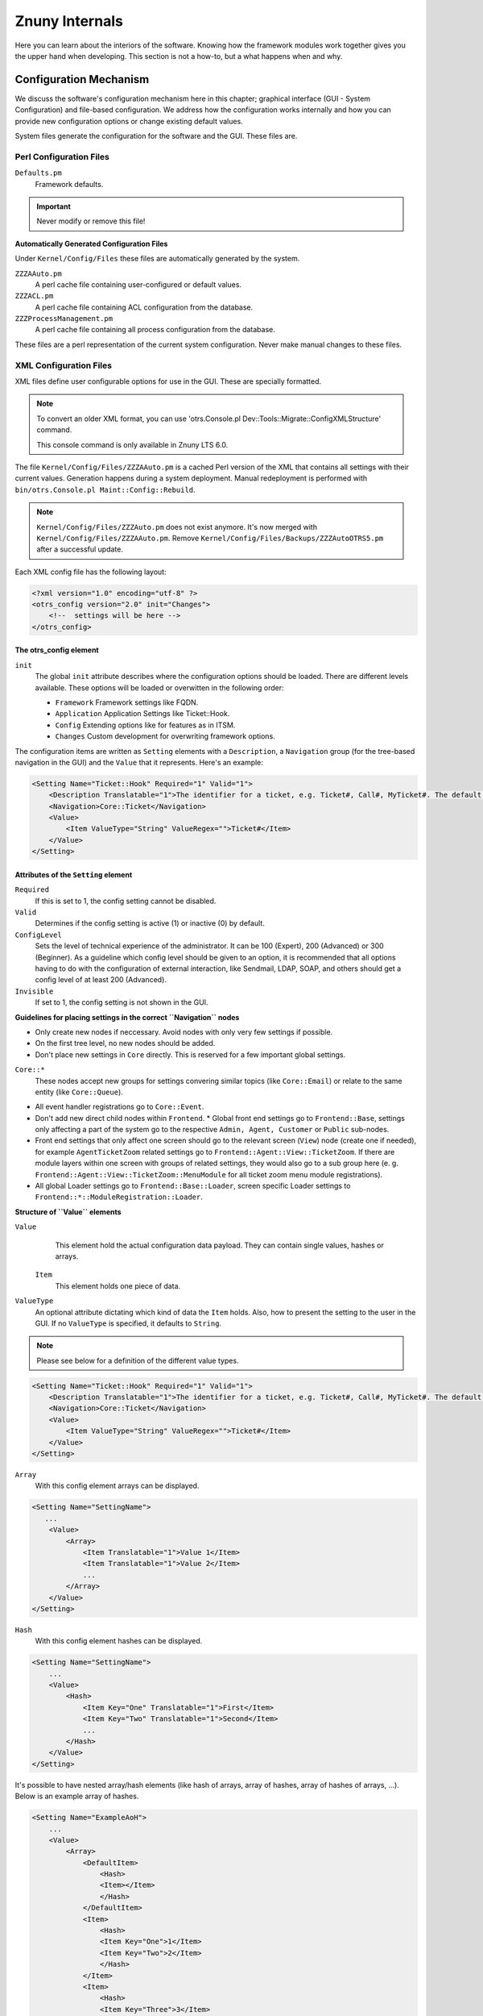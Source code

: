 .. _PageNavigation how-it-works:

Znuny Internals
###############

Here you can learn about the interiors of the software. Knowing how the framework modules work together gives you the upper hand when developing. This section is not a how-to, but a what happens when and why.
   
Configuration Mechanism
************************
.. _HowItWorks ConfigMechanism:

We discuss the software's configuration mechanism here in this chapter; graphical interface (GUI - System Configuration) and file-based configuration. We address how the configuration works internally and how you can provide new configuration options or change existing default values.

System files generate the configuration for the software and the GUI. These files are.

Perl Configuration Files
========================
 
``Defaults.pm``
    Framework defaults.
    
.. important::
    
    Never modify or remove this file!

**Automatically Generated Configuration Files**

Under ``Kernel/Config/Files`` these files are automatically generated by the system.

``ZZZAAuto.pm``
    A perl cache file containing user-configured or default values.
``ZZZACL.pm``
    A perl cache file containing ACL configuration from the database.
``ZZZProcessManagement.pm``
    A perl cache file containing all process configuration from the database.

These files are a perl representation of the current system configuration. Never make manual changes to these files.

XML Configuration Files
=======================
.. _HowItWorks XMLFiles:

XML files define user configurable options for use in the GUI. These are specially formatted. 

.. note:: 
   
   To convert an older XML format, you can use 'otrs.Console.pl Dev::Tools::Migrate::ConfigXMLStructure' command. 

   This console command is only available in Znuny LTS 6.0.

The file ``Kernel/Config/Files/ZZZAAuto.pm`` is a cached Perl version of the XML that contains all settings with their current values. Generation happens during a system deployment. Manual redeployment is performed with ``bin/otrs.Console.pl Maint::Config::Rebuild``.

.. note::
    ``Kernel/Config/Files/ZZZAuto.pm`` does not exist anymore. It's now merged with ``Kernel/Config/Files/ZZZAAuto.pm``. Remove ``Kernel/Config/Files/Backups/ZZZAutoOTRS5.pm`` after a successful update.

Each XML config file has the following layout:

.. code-block:: xml

   <?xml version="1.0" encoding="utf-8" ?>
   <otrs_config version="2.0" init="Changes">
       <!--  settings will be here -->
   </otrs_config>
                        
The otrs_config element
~~~~~~~~~~~~~~~~~~~~~~~

``init``
    The global ``init`` attribute describes where the configuration options should be loaded. There are different levels available. These options will be loaded or overwitten in the following order: 
 
    * ``Framework``
      Framework settings like FQDN.
    * ``Application`` 
      Application Settings like Ticket::Hook.
    * ``Config``
      Extending options like for features as in ITSM.
    * ``Changes``
      Custom development for overwriting framework options.

The configuration items are written as ``Setting`` elements with a ``Description``, a ``Navigation`` group (for the tree-based navigation in the GUI) and the ``Value`` that it represents. Here's an example:

.. code-block:: xml

    <Setting Name="Ticket::Hook" Required="1" Valid="1">
        <Description Translatable="1">The identifier for a ticket, e.g. Ticket#, Call#, MyTicket#. The default is Ticket#.</Description>
        <Navigation>Core::Ticket</Navigation>
        <Value>
            <Item ValueType="String" ValueRegex="">Ticket#</Item>
        </Value>
    </Setting>
                        
Attributes of the ``Setting`` element
~~~~~~~~~~~~~~~~~~~~~~~~~~~~~~~~~~~~~~

``Required`` 
    If this is set to 1, the config setting cannot be disabled.

``Valid``
    Determines if the config setting is active (1) or inactive (0) by default.

``ConfigLevel``
    Sets the level of technical experience of the administrator. It can be 100 (Expert), 200 (Advanced) or 300 (Beginner). As a guideline which config level should be given to an option, it is recommended that all options having to do with the configuration of external interaction, like Sendmail, LDAP, SOAP, and others should get a config level of at least 200 (Advanced).

``Invisible``
    If set to 1, the config setting is not shown in the GUI.

**Guidelines for placing settings in the correct ``Navigation`` nodes**

* Only create new nodes if neccessary. Avoid nodes with only very few settings if possible.
* On the first tree level, no new nodes should be added.
* Don't place new settings in ``Core`` directly. This is reserved for a few important global settings.

``Core::*``
    These nodes accept new groups for settings convering similar topics (like ``Core::Email``) or relate to the same entity (like ``Core::Queue``).

* All event handler registrations go to ``Core::Event``.
* Don't add new direct child nodes within ``Frontend``.
  * Global front end settings go to ``Frontend::Base``, settings only affecting a part of the system go to the respective ``Admin, Agent, Customer`` or ``Public`` sub-nodes.
* Front end settings that only affect one screen should go to the relevant screen (``View``) node (create one if needed), for example ``AgentTicketZoom`` related settings go to ``Frontend::Agent::View::TicketZoom``. If there are module layers within one screen with groups of related settings, they would also go to a sub group here (e. g. ``Frontend::Agent::View::TicketZoom::MenuModule`` for all ticket zoom menu module registrations).
* All global Loader settings go to ``Frontend::Base::Loader``, screen specific Loader settings to ``Frontend::*::ModuleRegistration::Loader``.

**Structure of ``Value`` elements**

``Value`` 
    This element hold the actual configuration data payload. They can contain single values, hashes or arrays.

 ``Item``
    This element holds one piece of data.

``ValueType``
    An optional attribute dictating which kind of data the ``Item`` holds. Also, how to present the setting to the user in the GUI. If no ``ValueType`` is specified, it defaults to ``String``.

.. note::

    Please see below for a definition of the different value types.

.. code-block::

    <Setting Name="Ticket::Hook" Required="1" Valid="1">
        <Description Translatable="1">The identifier for a ticket, e.g. Ticket#, Call#, MyTicket#. The default is Ticket#.</Description>
        <Navigation>Core::Ticket</Navigation>
        <Value>
            <Item ValueType="String" ValueRegex="">Ticket#</Item>
        </Value>
    </Setting>

``Array``
    With this config element arrays can be displayed.

.. code-block:: perl

    <Setting Name="SettingName">
       ...
        <Value>
            <Array>
                <Item Translatable="1">Value 1</Item>
                <Item Translatable="1">Value 2</Item>
                ...
            </Array>
        </Value>
    </Setting>
                                      
``Hash``
    With this config element hashes can be displayed.

.. code-block:: xml

    <Setting Name="SettingName">
        ...
        <Value>
            <Hash>
                <Item Key="One" Translatable="1">First</Item>
                <Item Key="Two" Translatable="1">Second</Item>
                ...
            </Hash>
        </Value>
    </Setting>
                       

It's possible to have nested array/hash elements (like hash of arrays, array of hashes, array of hashes of arrays, ...). Below is an example array of hashes.

.. code-block:: xml

    <Setting Name="ExampleAoH">
        ...
        <Value>
            <Array>
                <DefaultItem>
                    <Hash>
                    <Item></Item>
                    </Hash>
                </DefaultItem>
                <Item>
                    <Hash>
                    <Item Key="One">1</Item>
                    <Item Key="Two">2</Item>
                    </Hash>
                </Item>
                <Item>
                    <Hash>
                    <Item Key="Three">3</Item>
                    <Item Key="Four">4</Item>
                    </Hash>
                </Item>
            </Array>
        </Value>
    </Setting>
                                      
Value Types
^^^^^^^^^^^^

.. _HowItWorks value-types:

The XML config settings support various types of configuration variables.

String

.. code-block:: xml

    <Setting Name="SettingName">
        ...
        <Value>
            <Item ValueType="String" ValueRegex=""></Item>
        </Value>
    </Setting>
                                      
.. note::
    
    String is a config element for numbers and single-line strings. Checking the validity with a regular expression is possible (optional). The value String is the default ``ValueType``.

.. code-block:: perl

    <Setting Name="SettingName">
        ...
        <Value>
            <Item ValueType="String" ValueRegex="" Translatable="1">Value</Item>
        </Value>
    </Setting>
                        

The optional ``Translatable`` attribute marks this setting as translatable, which will cause it to be included in the translation files. This attribute can be placed on any tag (see also below).

Password
    A config element for passwords. It's still stored as plain text in the XML, but it's masked in the GUI.

.. code-block:: xml

    <Setting Name="SettingName">
        ...
        <Value>
            <Item ValueType="Password">Secret</Item>
        </Value>
    </Setting>
                                      
PerlModule
    A config element for Perl module. It has a ``ValueFilter`` attribute, which filters possible values for selection. In the example below, user can select Perl module ``Kernel::System::Log::SysLog`` or ``Kernel::System::Log::File``.

.. code-block:: xml

    <Setting Name="SettingName">
        ...
        <Value>
            <Item ValueType="PerlModule" ValueFilter="Kernel/System/Log/*.pm">Kernel::System::Log::SysLog</Item>
        </Value>
    </Setting>
                                      
Textarea
    A config element for multiline text.

.. code-block:: xml

    <Setting Name="SettingName">
        ...
        <Value>
            <Item ValueType="Textarea"></Item>
        </Value>
    </Setting>

Select
    This config element offers preset values as a pull-down menu. The ``SelectedID`` or ``SelectedValue`` attributes can pre-select a default value.

.. code-block:: xml

    <Setting Name="SettingName">
        ...
        <Value>
            <Item ValueType="Select" SelectedID="Queue">
                <Item ValueType="Option" Value="Queue" Translatable="1">Queue</Item>
                <Item ValueType="Option" Value="SystemAddress" Translatable="1">System address</Item>
            </Item>
        </Value>
    </Setting>

Checkbox
    This config element checkbox has two states: 0 or 1.

.. code-block:: xml

    <Setting Name="SettingName">
        ...
        <Value>
            <Item ValueType="Checkbox">0</Item>
        </Value>
    </Setting>

Date
    This config element contains a date value.

.. code-block:: xml

    <Setting Name="SettingName">
        ...
        <Value>
            <Item ValueType="Date">2016-02-02</Item>
        </Value>
    </Setting>

DateTime
    This config element contains a date and time value.

.. code-block:: xml

    <Setting Name="SettingName">
        ...
        <Value>
            <Item ValueType="DateTime">2016-12-08 01:02:03</Item>
        </Value>
    </Setting>

Directory
    This config element contains a directory.

.. code-block:: xml

    <Setting Name="SettingName">
        ...
        <Value>
            <Item ValueType="Directory">/etc</Item>
        </Value>
    </Setting>
                        
File
    This config element contains a file path.

.. code-block:: xml

    <Setting Name="SettingName">
        ...
        <Value>
            <Item ValueType="File">/etc/hosts</Item>
        </Value>
    </Setting>

Entity
    This config element contains a value of a particular entity. ``ValueEntityType`` attribute defines the entity type. Supported entities: ``DynamicField``, ``Queue``, ``Priority``, ``State`` and ``Type``. Consistency checks will ensure that only valid entities can be configured and that entities used in the configuration cannot be set to invalid. Also, when an entity is renamed, all referencing config settings will be updated.

.. code-block:: xml

    <Setting Name="SettingName">
        ...
        <Value>
            <Item ValueType="Entity" ValueEntityType="Queue">Junk</Item>
        </Value>
    </Setting>
                                      
TimeZone
    This config element contains a time zone value.

.. code-block:: xml

    <Setting Name="SettingName">
        ...
        <Value>
            <Item ValueType="TimeZone">UTC</Item>
        </Value>
    </Setting>

VacationDays
    This config element contains definitions for vacation days which are repeating each year. Following attributes are mandatory: ``ValueMonth``, ``ValueDay``.

.. code-block:: xml

    <Setting Name="SettingName">
        ...
        <Value>
            <Item ValueType="VacationDays">
                <DefaultItem ValueType="VacationDays"></DefaultItem>
                <Item ValueMonth="1" ValueDay="1" Translatable="1">New Year's Day</Item>
                <Item ValueMonth="5" ValueDay="1" Translatable="1">International Workers' Day</Item>
                <Item ValueMonth="12" ValueDay="24" Translatable="1">Christmas Eve</Item>
            </Item>
        </Value>
    </Setting>

VacationDaysOneTime
    This config element contains definitions for vacation days which occur only once. Following attributes are mandatory: ``ValueMonth``, ``ValueDay`` and ``ValueYear``.

.. code-block:: xml

    <Setting Name="SettingName">
        ...
        <Value>
            <Item ValueType="VacationDaysOneTime">
                <Item ValueYear="2004" ValueMonth="1" ValueDay="1">test</Item>
            </Item>
        </Value>
    </Setting>

WorkingHours
    This config element contains definitions for working hours.

.. code-block:: xml

    <Setting Name="SettingName">
        ...
        <Value>
            <Item ValueType="WorkingHours">
                <Item ValueType="Day" ValueName="Mon">
                    <Item ValueType="Hour">8</Item>
                    <Item ValueType="Hour">9</Item>
                </Item>
                <Item ValueType="Day" ValueName="Tue">
                    <Item ValueType="Hour">8</Item>
                    <Item ValueType="Hour">9</Item>
                </Item>
            </Item>
        </Value>
    </Setting>
                    
Frontend Registration
    Module registration for Agent Interface:

.. code-block:: xml

    <Setting Name="SettiFrontend::Module###AgentModuleName">
        ...
        <Value>
            <Item ValueType="FrontendRegistration">
                <Hash>
                    <Item Key="Group">
                        <Array>
                        </Array>
                    </Item>
                    <Item Key="GroupRo">
                        <Array>
                        </Array>
                    </Item>
                    <Item Key="Description" Translatable="1">Phone Call.</Item>
                    <Item Key="Title" Translatable="1">Phone-Ticket</Item>
                    <Item Key="NavBarName">Ticket</Item>
                </Hash>
            </Item>
        </Value>
    </Setting>

DefaultItem in Array and Hash
~~~~~~~~~~~~~~~~~~~~~~~~~~~~~~

The new XML structure allows us to create complex structures. Therefore we need ``DefaultItem`` entries to describe the structure of the Array/Hash. If it's not provided, system considers that you want simple Array/Hash with scalar values. ``DefaultItem`` is used as a template when adding new elements, so it can contain additional attributes, like ``ValueType``, and it can define default values.

**Here are few examples:**

Array of Array with Select items
^^^^^^^^^^^^^^^^^^^^^^^^^^^^^^^^^

.. code-block:: xml

    <Array>
        <DefaultItem>
            <Array>
                <DefaultItem ValueType="Select" SelectedID='option-2'>
                    <Item ValueType="Option" Value="option-1">Option 1</Item>
                    <Item ValueType="Option" Value="option-2">Option 2</Item>
                </DefaultItem>
            </Array>
        </DefaultItem>
        ...
    </Array>

Hash of Hash with Date items
^^^^^^^^^^^^^^^^^^^^^^^^^^^^^^^^^

.. code-block:: xml

    <Hash>
        <DefaultItem>
            <Hash>
                <DefaultItem ValueType="Date">2017-01-01</DefaultItem>
            </Hash>
        </DefaultItem>
        ...
    </Hash>

Accessing Config Options at Runtime
~~~~~~~~~~~~~~~~~~~~~~~~~~~~~~~~~~~~

You can read and write (for one request) the config options via the core module ``Kernel::Config``.

If you want to read a config option:

.. code-block:: perl

    my $ConfigOption = $Kernel::OM->Get('Kernel::Config')->Get('Prefix::Option');
                        

If you want to change a config option at runtime and just for this one request/process:

.. code-block:: perl

    $Kernel::OM->Get('Kernel::Config')->Set(
        Key => 'Prefix::Option'
        Value => 'SomeNewValue',
    );

Database Mechanism
*******************

The software includes its own database layer that supports different databases.

**How it works**

The database layer (``Kernel::System::DB``) supports two inputs:

* SQL
* XML.

SQL
====

The SQL interface should be used for normal database actions (SELECT, INSERT, UPDATE, ...). It can be used like a normal Perl DBI interface.

**CRUD Operations**

SQL Create
~~~~~~~~~~

.. code-block:: perl

   $Kernel::OM->Get('Kernel::System::DB')->Do(
         SQL=> "INSERT INTO table (name, id) VALUES ('SomeName', 123)",
   );

SQL Read
~~~~~~~~~

.. code-block:: perl

   my $SQL = "SELECT id FROM table WHERE tn = '123'";

   $Kernel::OM->Get('Kernel::System::DB')->Prepare(SQL => $SQL, Limit => 15);

   while (my @Row = $Kernel::OM->Get('Kernel::System::DB')->FetchrowArray()) {
         $Id = $Row[0];
   }
   return $Id;

.. note::
   
   Take care to use ``Limit`` as param and not in the SQL string because not all databases support LIMIT in SQL strings.

.. code-block:: perl

   my $SQL = "SELECT id FROM table WHERE tn = ? AND group = ?";

   $Kernel::OM->Get('Kernel::System::DB')->Prepare(
         SQL   => $SQL,
         Limit => 15,
         Bind  => [ $Tn, $Group ],
   );

   while (my @Row = $Kernel::OM->Get('Kernel::System::DB')->FetchrowArray()) {
         $Id = $Row[0];
   }
   return $Id;

SQL Update
~~~~~~~~~~~

.. code-block:: perl

   $Kernel::OM->Get('Kernel::System::DB')->Do(
         SQL=> "UPDATE table SET name = 'SomeName', id = 123",
   );

SQL Delete
~~~~~~~~~~~

.. code-block:: perl
   
   $Kernel::OM->Get('Kernel::System::DB')->Do(
         SQL=> "DELETE FROM table WHERE id = 123",
   );
                           
.. note::
   
   Use the ``Bind`` attribute where ever you can, especially for long statements. If you use ``Bind`` you do not need the function ``Quote()``.

Statement Quoting
~~~~~~~~~~~~~~~~~

**String**

.. code-block:: perl

   my $QuotedString = $Kernel::OM->Get('Kernel::System::DB')->Quote("It's a problem!");
                        

**Integer**

.. code-block:: perl

   my $QuotedInteger = $Kernel::OM->Get('Kernel::System::DB')->Quote('123', 'Integer');
                        

**Number**

.. code-block:: perl

   my $QuotedNumber = $Kernel::OM->Get('Kernel::System::DB')->Quote('21.35', 'Number');
                        

.. important::
   
   Please use the ``Bind`` attribute instead of ``Quote()`` wherever possible.

XML
====

The XML interface should be used for INSERT, CREATE TABLE, DROP TABLE, and ALTER TABLE. 
This syntax can differ depending upon the used database. XML format ensures cross-platform compatibility.

.. note::
   
   The ``<Insert>`` syntax has changed in >=2.2. Values are now used in the tag content (not longer in an attribute).

**CRUD Operations**

XML Create
~~~~~~~~~~

.. code-block:: xml

   <TableCreate Name="calendar_event">
         <Column Name="id" Required="true" PrimaryKey="true" AutoIncrement="true" Type="BIGINT"/>
         <Column Name="title" Required="true" Size="250" Type="VARCHAR"/>
         <Column Name="content" Required="false" Size="250" Type="VARCHAR"/>
         <Column Name="start_time" Required="true" Type="DATE"/>
         <Column Name="end_time" Required="true" Type="DATE"/>
         <Column Name="owner_id" Required="true" Type="INTEGER"/>
         <Column Name="event_status" Required="true" Size="50" Type="VARCHAR"/>
         <Index Name="calendar_event_title">
            <IndexColumn Name="title"/>
         </Index>
         <Unique Name="calendar_event_title">
            <UniqueColumn Name="title"/>
         </Unique>
         <ForeignKey ForeignTable="users">
            <Reference Local="owner_id" Foreign="id"/>
         </ForeignKey>
   </TableCreate>

Possible data types are: 

* ``BIGINT``
* ``SMALLINT``
* ``INTEGER``
* ``VARCHAR`` 
* ``DATE``
* ``LONGBLOB``

``VARCHAR``
   
   The *Size* attribute is needed and is a value from 1 to 1000000.

``DATE``

   The date format is ``yyyy-mm-dd hh:mm:ss``.

``LONGBLOB``
   
   Columns need special treatment. Their content needs to be ``Base64`` transcoded if the database driver does not support the feature ``DirectBlob``. Please see the following example:

.. code-block:: perl

   my $Content = $StorableContent;
   if ( !$DBObject->GetDatabaseFunction('DirectBlob') ) {
         $Content = MIME::Base64::encode_base64($StorableContent);
   }
               

Similarly, when reading from such a column, the content must not automatically be decoded as ``UTF-8`` by passing the ``Encode => 0`` flag to ``Prepare()``:

.. code-block:: perl

   return if !$DBObject->Prepare(
         SQL => '
            SELECT content_type, content, content_id, content_alternative, disposition, filename
            FROM article_data_mime_attachment
            WHERE id = ?',
         Bind   => [ \$AttachmentID ],
         Encode => [ 1, 0, 0, 0, 1, 1 ],
   );

   while ( my @Row = $DBObject->FetchrowArray() ) {

         $Data{ContentType} = $Row[0];

         # Decode attachment if it's e. g. a postgresql backend.
         if ( !$DBObject->GetDatabaseFunction('DirectBlob') ) {
            $Data{Content} = decode_base64( $Row[1] );
         }
         else {
            $Data{Content} = $Row[1];
         }
         $Data{ContentID}          = $Row[2] || '';
         $Data{ContentAlternative} = $Row[3] || '';
         $Data{Disposition}        = $Row[4];
         $Data{Filename}           = $Row[5];
   }

XML Read
~~~~~~~~

Read is used only in the SQL format.

XML Update
~~~~~~~~~~~

.. code-block:: xml

   <Insert Table="some_table">
         <Data Key="id">1</Data>
         <Data Key="description" Type="Quote">exploit</Data>
   </Insert>

XML Delete
~~~~~~~~~~~~

Delete is used only in the SQL format.

**Other Operations**

Drop a Table
~~~~~~~~~~~~~

.. code-block:: xml
   
   <TableDrop Name="calendar_event"/>
                           

Alter a Table
~~~~~~~~~~~~~

The following shows an example of add, change, and drop columns.

.. code-block:: xml

   <TableAlter Name="calendar_event">
         <ColumnAdd Name="test_name" Type="varchar" Size="20" Required="true"/>

         <ColumnChange NameOld="test_name" NameNew="test_title" Type="varchar" Size="30" Required="true"/>

         <ColumnChange NameOld="test_title" NameNew="test_title" Type="varchar" Size="100" Required="false"/>

         <ColumnDrop Name="test_title"/>

         <IndexCreate Name="index_test3">
            <IndexColumn Name="test3"/>
         </IndexCreate>

         <IndexDrop Name="index_test3"/>

         <UniqueCreate Name="uniq_test3">
            <UniqueColumn Name="test3"/>
         </UniqueCreate>

         <UniqueDrop Name="uniq_test3"/>
   </TableAlter>
                           
Rename a Table
~~~~~~~~~~~~~~~
               
.. code-block:: xml               

   <TableAlter NameOld="calendar_event" NameNew="calendar_event_new"/>
                           

Statement Processing
=====================

You need code to process your XML formatted SQL Statements.

.. code-block:: perl

   my @XMLARRAY = @{$Self->ParseXML(String => $XML)};

   my @SQL = $Kernel::OM->Get('Kernel::System::DB')->SQLProcessor(
         Database => \@XMLARRAY,
   );
   push(@SQL, $Kernel::OM->Get('Kernel::System::DB')->SQLProcessorPost());

   for (@SQL) {
         $Kernel::OM->Get('Kernel::System::DB')->Do(SQL => $_);
   }
                           
Database Drivers
=================

``$OTRS_HOME/Kernel/System/DB/*.pm`` is the location  

Supported Databases
~~~~~~~~~~~~~~~~~~~

Databases house either the application database or external tables for users, customers, dynamic fields, among other uses.

**Internal Tables**

Tables delivered and used by the application can be housed in:

* MySQL
* PostgreSQL
* Oracle

**External Table**

Other data can additionally reside on:

* Microsoft SQL Server

Log Mechanism
**************

System Log
===========

The framework comes with a system log backend for application logging and debugging.

The ``Log`` object can be accessed and used via the ```ObjectManager`` like this:

.. code-block:: perl

    $Kernel::OM->Get('Kernel::System::Log')->Log(
          Priority => 'error',
          Message  => 'Need something!',
    );
                     
Log messages are written based on the configured log level set in the system configuration ( ``MinimumLogLevel``), and their *Priority* flag.

The order of log levels is (low to high priority order):

* ``debug``
* ``info``
* ``notice``
* ``error``

Log messages of the configured priority, or higher, are logged by the system logger.

The system log output works with a syslog daemon, or log file, depending on the selected module in the system configuration (``LogModule``).

Communication Log
==================

.. _HowItWorks CommunicationLog:

A specialized logging backend for message communications exists. The system has dedicated tables and front-end modules to track and display communication log information for easier debugging and operational overview.

To use, first create a non-singleton instance of the communication log object:

Create an Instance
~~~~~~~~~~~~~~~~~~~

.. code-block:: perl

   my $CommunicationLogObject = $Kernel::OM->Create(
         'Kernel::System::CommunicationLog',
         ObjectParams => {
            Transport   => 'Email',     # Transport log module
            Direction   => 'Incoming',  # Incoming|Outgoing
            AccountType => 'POP3',      # Mail account type
            AccountID   => 1,           # Mail account ID
         },
   );
               

When you have a communication log object instance, you can start an object log for logging individual messages. There are two object logs currently implemented: ``Connection`` and ``Message``.

Log Type Connection
~~~~~~~~~~~~~~~~~~~

``Connection``
   This object log logs any connection-related messages. For example: Authenticating to a server or retrieval-information).

Start a Communication Log
^^^^^^^^^^^^^^^^^^^^^^^^^^

Start the object log by declaring its type, and you can use it immediately:

.. code-block:: perl

   $CommunicationLogObject->ObjectLogStart(
         ObjectLogType => 'Connection',
   );

   $CommunicationLogObject->ObjectLog(
         ObjectLogType => 'Connection',
         Priority      => 'Debug',                              # Trace, Debug, Info, Notice, Warning or Error
         Key           => 'Kernel::System::MailAccount::POP3',
         Value         => "Open connection to 'host.example.com' (user-1).",
   );
                     
.. important:: 

   The communication log object instance handles the currently started object logs, so you don't need to remember and bring them around everywhere, but it also means that you can only start one object per type.

Close a Communication Log
^^^^^^^^^^^^^^^^^^^^^^^^^^

If you encounter an unrecoverable error, you can choose to close the object log and mark it as failed:

.. code-block:: perl

   $CommunicationLogObject->ObjectLog(
         ObjectLogType => 'Connection',
         Priority      => 'Error',
         Key           => 'Kernel::System::MailAccount::POP3',
         Value         => 'Something went wrong!',
   );

   $CommunicationLogObject->ObjectLogStop(
         ObjectLogType => 'Connection',
         Status        => 'Failed',
   );
                     
Mark as Failed Communication
^^^^^^^^^^^^^^^^^^^^^^^^^^^^

In turn, you can mark the communication log as a failure as well:

.. code-block:: perl

   $CommunicationLogObject->CommunicationStop(
         Status => 'Failed',
   );
                     
Stop a Communication Log
^^^^^^^^^^^^^^^^^^^^^^^^^

Otherwise, stop the object log and communication log as success:

.. code-block:: perl

   $CommunicationLogObject->ObjectLog(
         ObjectLogType => 'Connection',
         Priority      => 'Debug',
         Key           => 'Kernel::System::MailAccount::POP3',
         Value         => "Connection to 'host.example.com' closed.",
   );

   $CommunicationLogObject->ObjectLogStop(
         ObjectLogType => 'Connection',
         Status        => 'Successful',
   );

   $CommunicationLogObject->CommunicationStop(
         Status => 'Successful',
   );
                     
Log Type Message
~~~~~~~~~~~~~~~~

``Message`` 

   This object log is for any log entries regarding specific messages and their processing. Usage is similar. Just make sure to start it before using it:

Start a Message Log
^^^^^^^^^^^^^^^^^^^

.. code-block:: perl

   $CommunicationLogObject->ObjectLogStart(
         ObjectLogType => 'Message',
   );


Mark as  Failed Message
^^^^^^^^^^^^^^^^^^^^^^^

.. code-block:: perl

   $CommunicationLogObject->ObjectLogStop(
         ObjectLogType => 'Message',
         Status        => 'Failed',
   );

Stop a Message Log
^^^^^^^^^^^^^^^^^^^

.. code-block:: perl

   $CommunicationLogObject->ObjectLog(
         ObjectLogType => 'Message',
         Priority      => 'Error',
         Key           => 'Kernel::System::MailAccount::POP3',
         Value         => "Could not process message. Raw mail saved (report it on http://bugs.otrs.org/)!",
   );

   $CommunicationLogObject->ObjectLogStop(
         ObjectLogType => 'Message',
         Status        => 'Failed',
   );

Close a Message Log
^^^^^^^^^^^^^^^^^^^

.. code-block:: perl

   $CommunicationLogObject->CommunicationStop(
         Status => 'Failed',
   );
               

You also may link the log object and later lookup the communications for one object type and ID:

.. code-block:: perl

   $CommunicationLogObject->ObjectLookupSet(
         ObjectLogType    => 'Message',
         TargetObjectType => 'Article',
         TargetObjectID   => 2,
   );

   my $LookupInfo = $CommunicationLogObject->ObjectLookupGet(
         TargetObjectType => 'Article',
         TargetObjectID   => 2,
   );
                     
Good Practice Logging
======================

Always stop the log and flag it as failed if any log object fails. Administrators then can see failed communications in the overview and take any needed actions.

Retaining a log during the lifespan of a process is essential! Therefore, passing the existing communication log to other methods is possible. This approach collects needed information from all other parts of the function during its processing.

During an asynchronus task you can also choose to recreate the communication log object using its current state. Just get the communication ID and pass it to the new code, and then create the instance with this parameter supplied:

.. code-block:: perl

   # Get communication ID in parent code.
   my $CommunicationID = $CommunicationLogObject->CommunicationIDGet();

   # Somehow pass communication ID to child code.
   # ...

   # Recreate the instance in child code by using same communication ID.
   my $CommunicationLogObject = $Kernel::OM->Create(
         'Kernel::System::CommunicationLog',
         ObjectParams => {
            CommunicationID => $CommunicationID,
         },
   );
                     

Normal usage applies to this new object.

If you need to retrieve the communication log data or do something else with it, please also take a look at the Perl documentation for ``Kernel::System::CommunicationLog::DB.pm``.

Date and Time
**************

The framework comes with it's own package to handle date and time ensuring correct calculation and storage of date and time.

Dates and date-times are a ``DateTime`` object (see ``perldoc Kernel::System::DateTime``). Every ``DateTime`` object holds it's own date, time, and time zone information. In contrast to the deprecated ``Kernel::System::Time`` package, this means that you create a ``DateTime`` object for every date or date-time you want to use.

Creating a DateTime Object
===========================

The object manager  ``Create`` method supports packages with multiple object instance.

.. code-block:: perl

   my $DateTimeObject = $Kernel::OM->Create(
         'Kernel::System::DateTime',
         ObjectParams => {
            TimeZone => 'Europe/Berlin'
         },
   );
                     

The example above creates a ``DateTime`` object for the current date and time in time zone Europe/Berlin. There are more options to create a ``DateTime`` object (time components, string, time-stamp, cloning). See ``perldoc Kernel::System::DateTime``.

.. note::
   
   You will get an error if you try to retrieve a ``DateTime`` object via ``$Kernel::OM->Get('Kernel::System::DateTime')``.

Time zones
===========

A ``DateTime`` object takes care o timezone conversion. If you want to convert to another timezone simply use the following example.

.. code-block:: perl

   $DateTimeObject->ToTimeZone( TimeZone => 'Europe/Berlin' );
                     

``OTRSTimeZone``
   
   This setting defines the timezone that Znuny uses internally to store dates and times in the database.

.. note::

   A ``DateTime`` object must be converted to ``OTRSTimeZone`` before storage in the database.
   
Convert to System Time
~~~~~~~~~~~~~~~~~~~~~~

To keep timezone consistency, use ``ToOTRSTimeZone()``) to convert the current time to application time. An exception could be that you explicitly want a database column to hold a date/time in a specific timezone. 

.. important:: 

   The database itself won't provide timezone information.

Timezone Listing
~~~~~~~~~~~~~~~~~

``TimeZoneList()`` of ``Kernel::System::DateTime`` provides a list of available time zones.

DateTime Important Methods
~~~~~~~~~~~~~~~~~~~~~~~~~~

The ``Kernel::System::DateTime`` package provides the main methods shown below (this list is only a selection, see source code for details).

``Create()`` or ``Clone()``

   Creates a new ``DateTime`` object can be created using the object manager's ``Create()``. method or cloned using another ``DateTime`` object with its ``Clone()`` method.

``Get()``

   Returns objects data as a hash.

``Set()``

   Change ``DateTime`` object components (year, month, day, hour, minute, second) or set a date and time based on a given string ('2016-05-24 23:04:12'). 
   
.. note::
   
   Note that you cannot change the time zone with this method.

``ToTimeZone()``
   
   Change the time zone of a ``DateTime`` object or as a shortcut for converting to the application's timezone ``ToOTRSTimeZone()``.

``OTRSTimeZoneGet()``

   Get the application's timezone or user default time

``UserDefaultTimeZoneGet()``

   Get the default user time zone.
         
.. important:: text
   
   Never retrieve these settings manually with ``Kernel::Config``.

``Compare()``
   
   ``Kernel::System::DateTime`` uses operator overloading for comparisons. Compare two ``DateTime`` objects with <, <=, ==, !=, >= and >.  is usable in Perl's sort context as it returns -1, 0 or 1.

Legacy Time
===========

The deprecated package ``Kernel::System::Time`` has been extended and fully supports time zones instead of time offsets to ensure that existing code works without (much) change.

.. important:: 
   
   There is a case requiring code change. If you have code using offsets to calculate a new date/time or date/time difference, you have to migrate this code to use the new ``DateTime`` object.

Time Code Conversion
====================

**Old**

.. code-block:: perl

   my $TimeObject     = $Kernel::OM->Get('Kernel::System::Time'); # Assume a time offset of 0 for this time object
   my $SystemTime     = $TimeObject->TimeStamp2SystemTime( String => '2004-08-14 22:45:00' );
   my $UserTimeZone   = '+2'; # normally retrieved via config or param
   my $UserSystemTime = $SystemTime + $UserTimeZone * 3600;
   my $UserTimeStamp  = $TimeObject->SystemTime2TimeStamp( SystemTime => $UserSystemTime );
                     

**New**

.. code-block:: perl

   my $DateTimeObject = $Kernel::OM->Create('Kernel::System::DateTime'); # This implicitly uses the configured timezone of the value OTRSTimeZone when creating the object.
   my $UserTimeZone   = 'Europe/Berlin'; # normally retrieved via config or param
   $DateTimeObject->ToTimeZone( TimeZone => $UserTimeZone );
   my $SystemTime    = $DateTimeObject->ToEpoch(); # note that the epoch is independent from the time zone, it's always calculated for UTC
   my $UserTimeStamp = $DateTimeObject->ToString();

Loader Mechanism
****************
.. _HowItWorks LoaderMechanism:

The loader provides scalability and performance fro loading the increasing number of CSS and JS files required for the framework.

How it works
============

Simply put, the "Loader":

* determines for each request precisely which CSS and JavaScript files are needed at the client side by the current application module
* collects all the relevant data
* minifies the data, removing unnecessary whitespace and documentation
* serves it to the client in only a few HTTP requests instead of many individual ones, allowing the client to cache these snippets in the browser cache
* performs these tasks in a highly performing way, utilizing the caching mechanisms.

This oversimplification should suffice to get you started.

Basic Operation
================

The configuration settings ``Loader::Enabled::CSS`` and ``Loader::Enabled::JS``, determine if CSS and JavaScript loading is used. By default, they are on.

.. warning::
   
   Because of rendering problems in Internet Explorer, the Loader cannot be turned off for CSS files for this client browser (config setting will be overridden). Up to version 8, Internet Explorer cannot handle more than 32 CSS files on a page.

Turning off the "Loader" and reloading the page in your browser, you will see all CSS files loaded in the ``<head>`` or section of the page, and many JavaScript files at the bottom of the page, just before the closing ``</body>`` element.

Here the developer tools when the "Loader" is off:

.. image:: images/no_loader.png
   :alt: Developer Tools

Turn on the "Loader" again and reload your page now. Now you can see that there are "Loader" very few CSS and JavaScript tags in the HTML code, like this:

Javascript Minified Header
~~~~~~~~~~~~~~~~~~~~~~~~~~

Here the developer tools when the "Loader" is on:

.. image:: images/loader.png
   :alt: Developer tools

.. code-block:: html

   <script type="text/javascript" src="/otrs30-dev-web/js/js-cache/CommonJS_d16010491cbd4faaaeb740136a8ecbfd.js"></script>

   <script type="text/javascript" src="/otrs30-dev-web/js/js-cache/ModuleJS_b54ba9c085577ac48745f6849978907c.js"></script>

Looking at the example above, we see that the "Loader" generated (or read them from cache) two files and put them within the ``<script>`` tag. instead of linking to all relevant JavaScript files separately (as you saw it without the "Loader" activated).

Not using the "Loader" results in:

* Extra HTTP requests
* Unnecessary content

.. note::
   
   Turn off the "Loader" when troubleshooting or during development for readability. Never do this on a production system.

CSS Minified Header
~~~~~~~~~~~~~~~~~~~

The CSS section looks a little more complicated:

.. code-block:: html

         <link rel="stylesheet" type="text/css" href="/otrs30-dev-web/skins/Agent/default/css-cache/CommonCSS_00753c78c9be7a634c70e914486bfbad.css" />

   <!--[if IE 7]>
         <link rel="stylesheet" type="text/css" href="/otrs30-dev-web/skins/Agent/default/css-cache/CommonCSS_IE7_59394a0516ce2e7359c255a06835d31f.css" />
   <![endif]-->

   <!--[if IE 8]>
         <link rel="stylesheet" type="text/css" href="/otrs30-dev-web/skins/Agent/default/css-cache/CommonCSS_IE8_ff58bd010ef0169703062b6001b13ca9.css" />
   <![endif]-->
                     

As Internet Explorer 7 and 8 need special treatment for lack of support of some standard web technologies. The speical CSS loads alongside standard CSS. These are so-called "conditional comments" and cause the CSS to only load for Internet Explorer 7 and 8. All other browsers ignore it.

Conclusion
~~~~~~~~~~~~

Let's now, learn to utilize the "Loader" in your extensions.

* Configure the "Loader" for your purpose.
* Load additional, or alternative, CSS or JavaScript files into the configuration.

Configuring the Loader
=======================

The "Loader" settings are in the system configuration.

Settings are hashes so that extensions can add new hash keys for additional content to be loaded.

Javascript
~~~~~~~~~~

.. _LoaderMechanism Javascript:

The loading order is for files is:

* Common Files (Framework)
* Special Files (Module)

Common JavaScript
^^^^^^^^^^^^^^^^^^

``Loader::Agent::CommonJS``

   Framework files loaded for use in the agent frontend.

``Loader::Customer::CommonJS``

   Framework files loaded for use in the customer frontend.

Let's look at an example:

``Loader::Agent::CommonJS###000-Framework``

   A list of JavaScript files which always need to be loaded for the agent interface.

.. code-block:: xml

   <Setting Name="Loader::Agent::CommonJS###000-Framework" Required="1" Valid="1">
         <Description Translatable="1">List of JS files to always be loaded for the agent interface.</Description>
         <Navigation>Frontend::Base::Loader</Navigation>
         <Value>
            <Array>
               <Item>thirdparty/jquery-3.2.1/jquery.js</Item>
               <Item>thirdparty/jquery-browser-detection/jquery-browser-detection.js</Item>

               ...

               <Item>Core.Agent.Header.js</Item>
               <Item>Core.UI.Notification.js</Item>
               <Item>Core.Agent.Responsive.js</Item>
            </Array>
         </Value>
   </Setting>
                     

Just adding new XML configurations to your package extends this setting.

.. code-block:: xml
   
   <Setting Name="Loader::Agent::CommonJS###000-Framework" Required="1" Valid="1">
         <Description Translatable="1">List of JS files to always be loaded for the agent interface.</Description>
         <Navigation>Frontend::Base::Loader</Navigation>
         <Value>
               <Array>
                     <Item>thirdparty/jquery-3.2.1/jquery.js</Item>
               </Array>
         </Value>
   </Setting>
                            

Module-Specific JavaScript
^^^^^^^^^^^^^^^^^^^^^^^^^^^

Configure JavaScript for exclusive use by a module in the system configuration. In the following example, the exclusively used JavaScript for the agent dashboard is loaded in the module registration setting.

.. code-block:: xml

   <Setting Name="Loader::Module::AgentDashboard###001-Framework" Required="0" Valid="1">
         <Description Translatable="1">Loader module registration for the agent interface.</Description>
         <Navigation>Frontend::Agent::ModuleRegistration::Loader</Navigation>
         <Value>
            <Hash>
               <Item Key="CSS">
                     <Array>
                        <Item>Core.Agent.Dashboard.css</Item>

                        ...

                     </Array>
               </Item>
               <Item Key="JavaScript">
                     <Array>
                        <Item>thirdparty/momentjs-2.18.1/moment.min.js</Item>
                        <Item>thirdparty/fullcalendar-3.4.0/fullcalendar.min.js</Item>
                        <Item>thirdparty/d3-3.5.6/d3.min.js</Item>
                        <Item>thirdparty/nvd3-1.7.1/nvd3.min.js</Item>
                        <Item>thirdparty/nvd3-1.7.1/models/OTRSLineChart.js</Item>
                        <Item>thirdparty/nvd3-1.7.1/models/OTRSMultiBarChart.js</Item>
                        <Item>thirdparty/nvd3-1.7.1/models/OTRSStackedAreaChart.js</Item>
                        <Item>thirdparty/canvg-1.4/rgbcolor.js</Item>
                     </Array>
               </Item>
            </Hash>
         </Value>
   </Setting>
                     

.. note::
   It is possible to put a ``<Item Key="JavaScript">`` tag in the frontend module registrations containing an ``<Array>`` element with one tag ``<Item>`` per JavaScript file to be loaded for this application module.

Summary
^^^^^^^^^^

Now you've all the needed information for configuring the "Loader" for JavaScript.

CSS
~~~~

The "Loader" handles CSS files similarly to JavaScript files. This is described in the above :ref:`section <LoaderMechanism Javascript>`. Extending these settings is similar as well. Therefore there is no need to repeat this (as in `DRY <https://en.wikipedia.org/wiki/Don't_repeat_yourself>`_). If you have questions, you may always ask in the community for more help.


Internationalization Mechanism
*******************************

There are four steps needed to translate / localize software: 

* Mark Translatable Strings
* Generate Translations
* Translate Strings
* Apply Translations

Mark Translatable Strings
==========================

In Perl code, all literal strings to be translated are automatically marked for translation: ``$LanguageObject->Translate('My string %s', $Data)`` will mark 'My string %s' for translation. If you need to mark a string and translate it later, you can use the NOOP method ``Kernel::Langauge::Translatable()``.

.. code-block:: perl

   my $UntranslatedString = Translatable('My string %s');
 

All literal strings enclosed in ``Translate()``-Tag within template files are automatically marked for extraction: 

   ``[% Translate('My string %s', Data.Data )%]``

In SysConfig and Database XML files you can mark strings for extraction with the ``Translatable="1"`` attribute.

.. code-block:: xml
   
   # Database XML
   <Insert Table="groups">
         <Data Key="id" Type="AutoIncrement">1</Data>
         ...
         <Data Key="comments" Type="Quote" Translatable="1">Group for default access.</Data>
         ...
   </Insert>

   # SysConfig XML
   <Setting>
         <Option SelectedID="0">
               <Item Key="0" Translatable="1">No</Item>
               <Item Key="1" Translatable="1">Yes</Item>
         </Option>
   </Setting>

Generate Translations
======================

To collect translatable strings into the translation files, use the console command ``otrs.Console.pl Dev::Tools::TranslationsUpdate``. This command parses source files for all translatable strings. The script then places the strings into the translation file.

For the framework and other modules listed in our Weblate, the script creates .pot and .po files. These files are used to push the translatable strings to `Weblate <https://weblate.org/en/>`_ and pull the translations from there.

For performance, the framework uses Perl files for translations. 

``otrs.Console.pl Dev::Tools::TranslationsUpdate`` generates these files as well. 

There are two different translation cache file types. These are used in the following order. 

Duplicate translations result in the use of the last translation.


``Kernel/Language/$Language.pm``

   Default Framework Translation File

``Kernel/Language/$Language_Custom.pm``

   Custom Translation File

Translation Files
=================

Framework Translation
~~~~~~~~~~~~~~~~~~~~~

The base framework language is English!

The default framework translation file includes all framework or extension strings to be translated. The following is an example:

.. code-block:: perl

   package Kernel::Language::de;

   use strict;
   use warnings;

   use vars qw(@ISA $VERSION);

   sub Data {
       my $Self = shift;

       # $$START$$

       # possible charsets
       $Self->{Charset} = ['iso-8859-1', 'iso-8859-15', ];
       # date formats (%A=WeekDay;%B=LongMonth;%T=Time;%D=Day;%M=Month;%Y=Jear;)
       $Self->{DateFormat} = '%D.%M.%Y %T';
       $Self->{DateFormatLong} = '%A %D %B %T %Y';
       $Self->{DateFormatShort} = '%D.%M.%Y';
       $Self->{DateInputFormat} = '%D.%M.%Y';
       $Self->{DateInputFormatLong} = '%D.%M.%Y - %T';

       $Self->{Translation} = {
       # Template: AAABase
       ##.......
       'Yes' => 'Ja',
       'No' => 'Nein',
       'yes' => 'ja',
       'no' => 'kein',
       'Off' => 'Aus',
       'off' => 'aus',
       ##......
       };
       # $$STOP$$
       return 1;
   }

   1;
    
Custom Translation File
~~~~~~~~~~~~~~~~~~~~~~~

Since this file is processed last, the string translation here wins. To add a specialized translation, add a custom file for your language.

**Make a copy:**

.. code-block:: shell

   bash ~/Kernel/Language># cp xx_Custom.pm > en_Custom.pm

**Modify for Use:**

.. code-block:: perl

   package Kernel::Language::en_Custom; # Use the filename in the format
                                        # lang_Custom.pm

   use strict;
   use warnings;

   use vars qw(@ISA $VERSION);

   sub Data {
       my $Self = shift;

       # $$START$$

       # own translations
       $Self->{Translation}->{'Lock'} = 'in progress';
       $Self->{Translation}->{'Unlock'} = 'for action';

       # $$STOP$$
       return 1;
   }

   1;

Translate Strings
===================

Znuny uses Weblate to manage the translation process.

Apply Translations
===================

You can use the method ``$LanguageObject->Translate()`` to translate strings at runtime from Perl code, and the ``Translate()``-Tag in templates.

.. |pipe| unicode:: U+01c0

Template Mechanism
*******************

Internally, the framework uses a templating mechanism to dynamically generate its HTML pages (and other content), while keeping the program logic (Perl) and the presentation (HTML) separate. Typically, a frontend module will use an own template file, pass some data to it and return the rendered result to the user.

The template files are under ``Kernel/Output/HTML/Standard/*.tt``

The framework relies on `the Template::Toolkit renderin engine <https://template-toolkit.org/>`__. The ful Template::Toolkit syntax can be used in templates. This sectio describes some example use cases and framework extensions to the
Template::Toolkit syntax.

Template Commands
==================

Inserting Dynamic Data
~~~~~~~~~~~~~~~~~~~~~~~

In templates, dynamic data must be inserted, quoted etc. This section lists the relevant commands to do that.

[% Data.Name %]
    If data parameters are given to the templates by the application module, these data can be output to the template. "[% Data.Name %]" is the most simple, but also most dangerous one. It will insert the data parameter whose name is ``Name`` into the template as it is, without further processing.

.. warning::

   Because of the missing HTML quoting, this can result in security problems. Never output data that was input by a user without quoting in HTML context. The user could - for example - just insert a ``<script>`` tag, and it would be output on the HTML page generated.

   Whenever possible, use "[% Data.Name |pipe| html %]" (in HTML) or "[% Data.Name |pipe| uri %]"  (in Links) instead.

**Example:** 

Whenever we generate HTML in the application, we need to output it to the template without HTML quoting, like ``<select>`` elements, which are generated by the function ``Layout::BuildSelection()``.

.. code-block:: html

   <label for="Dropdown">Example Dropdown</label>
   [% Data.DropdownString"]
                        

If you have data entries with complex names containing special characters, you cannot use the dot (``.``) notation to access this data. Use ``item()`` instead:  [% Data.item('Complex-name') %].

[% Data.Name |pipe| html %]
   This command has the same function as the previous one, but it performs HTML quoting on the data as it is inserted to the template.

**Example:**

The name of the author is [% Data.Name |pipe| html %].
                        

It's also possible specify a maximum length for the value. If, for example, you just want to show 8 characters of a variable (result will be "SomeName[...]"), use the following:

**Example:**

The first 20 characters of the author's name: [% Data.Name |pipe| truncate(20) |pipe| html %].
                        
[% Data.Name |pipe| uri %]
   This command performs `URL encoding <http://en.wikipedia.org/wiki/Percent-encoding>`_ on the data as it is inserted to the template. This should be used to output single parameter names or values of URLs, to prevent security problems. It cannot be used for complete URLs because it will also mask ``=``, for example.

**Example:**

<a href="[% Env("Baselink") %];Location=[% Data.File |pipe| uri %]">[% Data.File |pipe| truncate(110) |pipe| html %]</a>
                                 
[% Data.Name |pipe| JSON %]
   This command outputs a string or another data structure as a JavaScript JSON string.

**Example:**

var Text = [% Data.Text |pipe| JSON %];
                                 

Please note that the filter notation will only work for simple strings. To output complex data as JSON, please use it as a function:


[% Env() %]
   Inserts environment variables provided by the ``LayoutObject``. Some examples:

**Example:**

The current user name is: [% Env("UserFullname") %]

Some other common predefined variables are:

* [% Env("Action") %]
  the current action
* [% Env("Baselink") %]
  index.pl?SessionID=...
* [% Env("CGIHandle") %]
  current index.pl, customer.pl, etc.
* [% Env("SessionID") %]
  current session id
* [% Env("Time") %]
  current time
* [% Env("UserFullname") %]
  current user first and last name
* [% Env("UserIsGroup[admin]") %]
  Yes, or empty
* [% Env("UserIsGroup[users]") %]
  Yes, or empty
* [% Env("UserLogin") %]
  current user login
                        

.. warning::

   Because of the missing HTML quoting, this can result in security problems. Never output data that was input by a user without quoting in HTML context. The user could - for example - just insert a ``<script>`` tag, and it would be output on the HTML page generated.

Don't forget to add the '|pipe| html' filter, where appropriate.

[% Config() %]
   Inserts config variables into the template. Let's see an example ``Kernel/Config.pm``:

.. code-block:: perl

   [...]
         # FQDN
         # (Full qualified domain name of your system.)
         $Self->{FQDN} = 'znuny.example.com';
         # AdminEmail
         # (Email of the system admin.)
         $Self->{AdminEmail} = 'admin@example.com';
   [...]
                        

To output values from it in the template, use:

   The hostname is '[% Config(FQDN) %]'

   The admin email address is '[% Config(AdminEmail) %]'
                        

.. warning::

   Because of the missing HTML quoting, this can result in security problems.

Don't forget to add the "|pipe| html" filter where appropriate.

Localization Command
=====================

[% Translate() %]
   Translates a string into the current user's selected language. If no translation is found, the original string will be used.

**Example:**

Translate this text: [% Translate("Help") |pipe| html %]
                        

You can also translate dynamic data by using "Translate" as a filter:

**Example:**

Translate data from the application: [% Data.Type |pipe| Translate |pipe| html %]
                        

You can also specify one or more parameters (``%s``) inside of the string which should be replaced with dynamic data:

**Example:**

Translate this text and insert the given data: [% Translate("Change %s settings", Data.Type) |pipe| html %]
                        

Strings in JavaScript can be translated and processed with the JSON filter.

**Example:**

var Text = [% Translate("Change %s settings", Data.Type) |pipe| JSON %]
                        
[% Localize() %]
   Outputs data according to the current language/locale.

In different cultural areas, different convention for date and time formatting are used. For example, what is the 01.02.2010 in Germany, would be 02/01/2010 in the USA. "[% Localize() %]" abstracts this away from the templates. 

**Example:**

[% Data.CreateTime |pipe| Localize("TimeLong") %] outputs 06/09/2010 15:45:41
                        

First, the data is inserted from the application module with ``Data``. Here always an ISO UTC timestamp (2010-06-09 15:45:41) must be passed as data to [% Localize() %]. Then it will be output it according to the date/time definition of the current locale.

The data passed to "[% Localize() %]" must be UTC. If a time zone offset is specified for the current agent, it will be applied to the UTC timestamp before the output is generated.

There are different possible date/time output formats: 

TimeLong
    2010-06-09 15:45:41
TimeShort
    15:45 
Date
    2010-06-09 

Exapmles:

    [% Data.CreateTime |pipe| Localize("TimeLong") %] outputs 06/09/2010 15:45:41

    [% Data.CreateTime |pipe| Localize("TimeShort") %] outputs 06/09/2010 15:45

    [% Data.CreateTime |pipe| Localize("Date") %] outputs 06/09/2010
                        

Also the output of human readable file sizes is available as an option ``Localize('Filesize')`` (just pass the raw file size in bytes).

**Exapmle:**

[% Data.Filesize |pipe| Localize("Filesize") %] outputs 23 MB
                        
[% ReplacePlaceholders() %]
   Replaces placeholders (%s) in strings with passed parameters.

In certain cases, you might want to insert HTML code in translations, instead of placeholders. On the other hand, you also need to take care of sanitization, since translated strings should not be trusted as-is. For this, you can first translate the string, pass it through the HTML filter and finally replace placeholders with static (safe) HTML code.

**Example:**

[% Translate("This is %s.") |pipe| html |pipe| ReplacePlaceholders('<strong>bold text</strong>') %]
                        

Number of parameters to ``ReplacePlaceholders()`` filter should match number of placeholders in the original string.

You can also use  [% ReplacePlaceholders() %] in function format, in case you are not translating anything. In this case, first parameter is the target string, and any found placeholders in it are substituted with subsequent parameters.

**Example:**

[% ReplacePlaceholders("This string has both %s and %s.", '<strong>bold text</strong>, '<em>italic text</em>') %]
                        
Template Processing Commands
=============================

Lines starting with a # at the beginning of will not be shown in the html output. This can be used both for commenting the Template code or for disabling parts of it.

.. code-block:: html

   # this section is temporarily disabled
   # <div class="AsBlock">
   #     <a href="...">link</a>
   # </div>

[% InsertTemplate("Copyright.tt") %]
   Includes another template file into the current one. The included file may also contain template commands.

.. warning::

   Please note that the ``InsertTemplate`` command was added to provide better backwards compatibility to the old DTL system. It might be deprecated in a future version of the framework and removed later. If you don't use block commands in your included template, you don't need ``InsertTemplate`` and can use standard Template::Toolkit syntax like
   ``INCLUDE/PROCESS`` instead.

.. code-block:: html

   # include Copyright.tt
   [% InsertTemplate("Copyright") %]
                        
.. note::

   This is not the same as Template::Toolkit's [% INCLUDE %] command, which just processes the referenced template. [% InsertTemplate() %] actually adds the content of the referenced template into the current template, so that it can be processed together. That makes it possible for the embedded template to access the same environment/data as the main template.

[% RenderBlockStart %] and [% RenderBlockEnd %]
   With this command, one can specify parts of a template file as a block. This block needs to be explicitly filled with a function call from the application, to be present in the generated output. The application can call the block 0 (it will not be present in the output), 1 or more times (each with possibly a different set of data parameters passed to the template).

.. warning::

   Please note that the blocks commands were added to provide better backwards compatibility to the old DTL system. They might be deprecated in a future version of the framework and removed later. We advise you to develop any new code without using the blocks commands. You can use standard Template::Toolkit syntax like ``IF/ELSE``, ``LOOP``\ s and other helpful things for conditional template output.

One common use case is the filling of a table with dynamic data:

.. code-block::

   <table class="DataTable">
         <thead>
            <tr>
               <th>[% Translate("Name") | html %]</th>
               <th>[% Translate("Type") | html %]</th>
               <th>[% Translate("Comment") | html %]</th>
               <th>[% Translate("Validity") | html %]</th>
               <th>[% Translate("Changed") | html %]</th>
               <th>[% Translate("Created") | html %]</th>
            </tr>
         </thead>
         <tbody>
   [% RenderBlockStart("NoDataFoundMsg") %]
            <tr>
               <td colspan="6">
                     [% Translate("No data found.") | html %]
               </td>
            </tr>
   [% RenderBlockEnd("NoDataFoundMsg") %]
   [% RenderBlockStart("OverviewResultRow") %]
            <tr>
               <td><a class="AsBlock" href="[% Env("Baselink") %]Action=[% Env("Action") %];Subaction=Change;ID=[% Data.ID | uri %]">[% Data.Name | html %]</a></td>
               <td>[% Translate(Data.TypeName) | html %]</td>
               <td title="[% Data.Comment | html %]">[% Data.Comment | truncate(20) | html %]</td>
               <td>[% Translate(Data.Valid) | html %]</td>
               <td>[% Data.ChangeTime | Localize("TimeShort") %]</td>
               <td>[% Data.CreateTime | Localize("TimeShort") %]</td>
            </tr>
   [% RenderBlockEnd("OverviewResultRow") %]
         </tbody>
   </table>
                        

The surrounding table with the header is always generated. If no data was found, the block ``NoDataFoundMsg`` is called once, resulting in a table with one data row with the message "No data found."

If data was found, for each row there is one function call made for the block ``OverViewResultRow`` (each time passing in the data for this particular row), resulting in a table with as many data rows as results were found.

Let's look at how the blocks are called from the application module:

.. code-block:: perl

   my %List = $Kernel::OM->Get('Kernel::System::State)->StateList(
         UserID => 1,
         Valid  => 0,
   );

   # if there are any states, they are shown
   if (%List) {

         # get valid list
         my %ValidList = $Kernel::OM->Get('Kernel::System::Valid')->ValidList();
         for my $ListKey ( sort { $List{$a} cmp $List{$b} } keys %List ) {

            my %Data = $Kernel::OM->Get('Kernel::System::State)->StateGet( ID => $ListKey );
            $Kernel::OM->Get('Kernel::Output::HTML::Layout')->Block(
               Name => 'OverviewResultRow',
               Data => {
                     Valid => $ValidList{ $Data{ValidID} },
                     %Data,
               },
            );
         }
   }

   # otherwise a no data found msg is displayed
   else {
         $Kernel::OM->Get('Kernel::Output::HTML::Layout')->Block(
            Name => 'NoDataFoundMsg',
            Data => {},
         );
   }
                        

Note how the blocks have both their name and an optional set of data passed in as separate parameters to the block function call. Data inserting commands inside a block always need the data provided to the block function call of this block, not the general template rendering call.

For details, please refer to the POD of ``Kernel::Output::HTML::Layout``.

[% WRAPPER JSOnDocumentComplete %]...[% END %]      
   Marks JavaScript code which should be executed after all CSS, JavaScript and other external content has been loaded and the basic JavaScript initialization was finished. Again, let's look at an example:

.. code-block::

    <form action="[% Env("CGIHandle") %]" method="post" enctype="multipart/form-data" name="MoveTicketToQueue" class="Validate PreventMultipleSubmits" id="MoveTicketToQueue">
        <input type="hidden" name="Action"       value="[% Env("Action") %]"/>
        <input type="hidden" name="Subaction"    value="MoveTicket"/>

        ...

        <div class="Content">
            <fieldset class="TableLike FixedLabel">
                <label class="Mandatory" for="DestQueueID"><span class="Marker">*</span> [% Translate("New Queue") | html %]:</label>
                <div class="Field">
                    [% Data.MoveQueuesStrg %]
                    <div id="DestQueueIDError" class="TooltipErrorMessage" ><p>[% Translate("This field is required.") | html %]</p></div>
                    <div id="DestQueueIDServerError" class="TooltipErrorMessage"><p>[% Translate("This field is required.") | html %]</p></div>
    [% WRAPPER JSOnDocumentComplete %]
    <script type="text/javascript">
        $('#DestQueueID').bind('change', function (Event) {
            $('#NoSubmit').val('1');
            Core.AJAX.FormUpdate($('#MoveTicketToQueue'), 'AJAXUpdate', 'DestQueueID', ['NewUserID', 'OldUserID', 'NewStateID', 'NewPriorityID' [% Data.DynamicFieldNamesStrg %]]);
        });
    </script>
    [% END %]
                        </div>
                        <div class="Clear"></div>
                           
This snippet creates a small form and puts an ``onchange`` handler on the ``<select>`` element which triggers an AJAX based form update.

Why is it necessary to enclose the JavaScript code in [% WRAPPER JSOnDocumentComplete %]...[% END %]? Starting with framework version 3.0, JavaScript loading was moved to the footer part of the page for performance reasons. This means that within the ``<body>`` of the page, no JavaScript libraries are loaded yet. With  [% WRAPPER JSOnDocumentComplete %]...[% END %] you can make sure that this JavaScript is moved to a part of the final HTML document, where it will be executed only after the entire external JavaScript and CSS content has been successfully loaded and initialized.

Inside the  [% WRAPPER JSOnDocumentComplete %]...[% END %] block, you can use ``<script>`` tags to enclose your JavaScript code, but you do not have to do so. It may be beneficial because it will enable correct syntax highlighting in IDEs which support it.

Using a Template File
======================

Ok, but how to actually process a template file and generate the result? This is really simple:

.. code-block::
    
   # render AdminState.tt
   $Output .= $Kernel::OM->Get('Kernel::Output::HTML::Layout')->Output(
         TemplateFile => 'AdminState',
         Data         => \%Param,
   );
               
In the frontend modules, the ``Output()`` function of ``Kernel::Output::HTML::Layout`` is called (after all the needed blocks have been called in this template) to generate the final output. An optional set of data parameters is passed to the template, for all data inserting commands which are not inside of a block.
